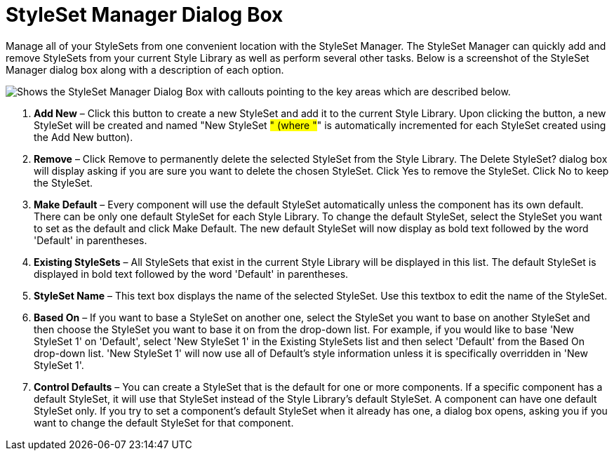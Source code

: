﻿////

|metadata|
{
    "name": "styling-guide-styleset-manager-dialog-box",
    "controlName": [],
    "tags": ["Styling","Theming"],
    "guid": "{A5ACCA34-C5BF-41BE-B377-11565D2072B2}",  
    "buildFlags": [],
    "createdOn": "0001-01-01T00:00:00Z"
}
|metadata|
////

= StyleSet Manager Dialog Box

Manage all of your StyleSets from one convenient location with the StyleSet Manager. The StyleSet Manager can quickly add and remove StyleSets from your current Style Library as well as perform several other tasks. Below is a screenshot of the StyleSet Manager dialog box along with a description of each option.

image::images/AppStylist_StyleSet_Manager_Dialog_Box_01.png[Shows the StyleSet Manager Dialog Box with callouts pointing to the key areas which are described below.]

[start=1]
. *Add New* – Click this button to create a new StyleSet and add it to the current Style Library. Upon clicking the button, a new StyleSet will be created and named "New StyleSet #" (where "#" is automatically incremented for each StyleSet created using the Add New button).
[start=2]
. *Remove* – Click Remove to permanently delete the selected StyleSet from the Style Library. The Delete StyleSet? dialog box will display asking if you are sure you want to delete the chosen StyleSet. Click Yes to remove the StyleSet. Click No to keep the StyleSet.
[start=3]
. *Make Default* – Every component will use the default StyleSet automatically unless the component has its own default. There can be only one default StyleSet for each Style Library. To change the default StyleSet, select the StyleSet you want to set as the default and click Make Default. The new default StyleSet will now display as bold text followed by the word 'Default' in parentheses.
[start=4]
. *Existing StyleSets* – All StyleSets that exist in the current Style Library will be displayed in this list. The default StyleSet is displayed in bold text followed by the word 'Default' in parentheses.
[start=5]
. *StyleSet Name* – This text box displays the name of the selected StyleSet. Use this textbox to edit the name of the StyleSet.
[start=6]
. *Based On* – If you want to base a StyleSet on another one, select the StyleSet you want to base on another StyleSet and then choose the StyleSet you want to base it on from the drop-down list. For example, if you would like to base 'New StyleSet 1' on 'Default', select 'New StyleSet 1' in the Existing StyleSets list and then select 'Default' from the Based On drop-down list. 'New StyleSet 1' will now use all of Default's style information unless it is specifically overridden in 'New StyleSet 1'.
[start=7]
. *Control Defaults* – You can create a StyleSet that is the default for one or more components. If a specific component has a default StyleSet, it will use that StyleSet instead of the Style Library's default StyleSet. A component can have one default StyleSet only. If you try to set a component's default StyleSet when it already has one, a dialog box opens, asking you if you want to change the default StyleSet for that component.